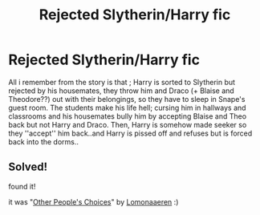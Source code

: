 #+TITLE: Rejected Slytherin/Harry fic

* Rejected Slytherin/Harry fic
:PROPERTIES:
:Author: miranitta
:Score: 4
:DateUnix: 1590775728.0
:DateShort: 2020-May-29
:FlairText: What's That Fic?
:END:
All i remember from the story is that ; Harry is sorted to Slytherin but rejected by his housemates, they throw him and Draco (+ Blaise and Theodore??) out with their belongings, so they have to sleep in Snape's guest room. The students make his life hell; cursing him in hallways and classrooms and his housemates bully him by accepting Blaise and Theo back but not Harry and Draco. Then, Harry is somehow made seeker so they ''accept'' him back..and Harry is pissed off and refuses but is forced back into the dorms..


** Solved!

found it!

it was "[[https://archiveofourown.org/works/8835628][Other People's Choices]]" by [[https://archiveofourown.org/users/Lomonaaeren/pseuds/Lomonaaeren][Lomonaaeren]] :)
:PROPERTIES:
:Author: miranitta
:Score: 1
:DateUnix: 1603115126.0
:DateShort: 2020-Oct-19
:END:
